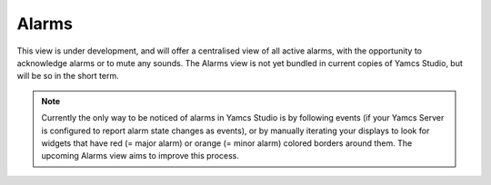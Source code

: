 Alarms
======

This view is under development, and will offer a centralised view of all active alarms, with the opportunity to acknowledge alarms or to mute any sounds. The Alarms view is not yet bundled in current copies of Yamcs Studio, but will be so in the short term.

.. note::

  Currently the only way to be noticed of alarms in Yamcs Studio is by following events (if your Yamcs Server is configured to report alarm state changes as events), or by manually iterating your displays to look for widgets that have red (= major alarm) or orange (= minor alarm) colored borders around them. The upcoming Alarms view aims to improve this process.
